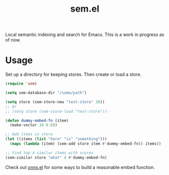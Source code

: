 #+TITLE: sem.el

Local semantic indexing and search for Emacs. This is a work in progress as of
now.

* Usage
Set up a directory for keeping stores. Then create or load a store.

#+begin_src emacs-lisp
  (require 'sem)

  (setq sem-database-dir "/some/path")

  (setq store (sem-store-new "test-store" 10))
  ;; Or
  ;; (setq store (sem-store-load "test-store"))-

  (defun dummy-embed-fn (item)
    (make-vector 10 0.0))

  ;; Add items in store
  (let ((items (list "here" "is" "something")))
    (mapc (lambda (item) (sem-add store item #'dummy-embed-fn)) items))

  ;; Find top 4 similar items with scores
  (sem-similar store "what" 4 #'dummy-embed-fn)
#+end_src

Check out [[https://github.com/lepisma/onnx.el][onnx.el]] for some ways to build a reasonable embed function.
